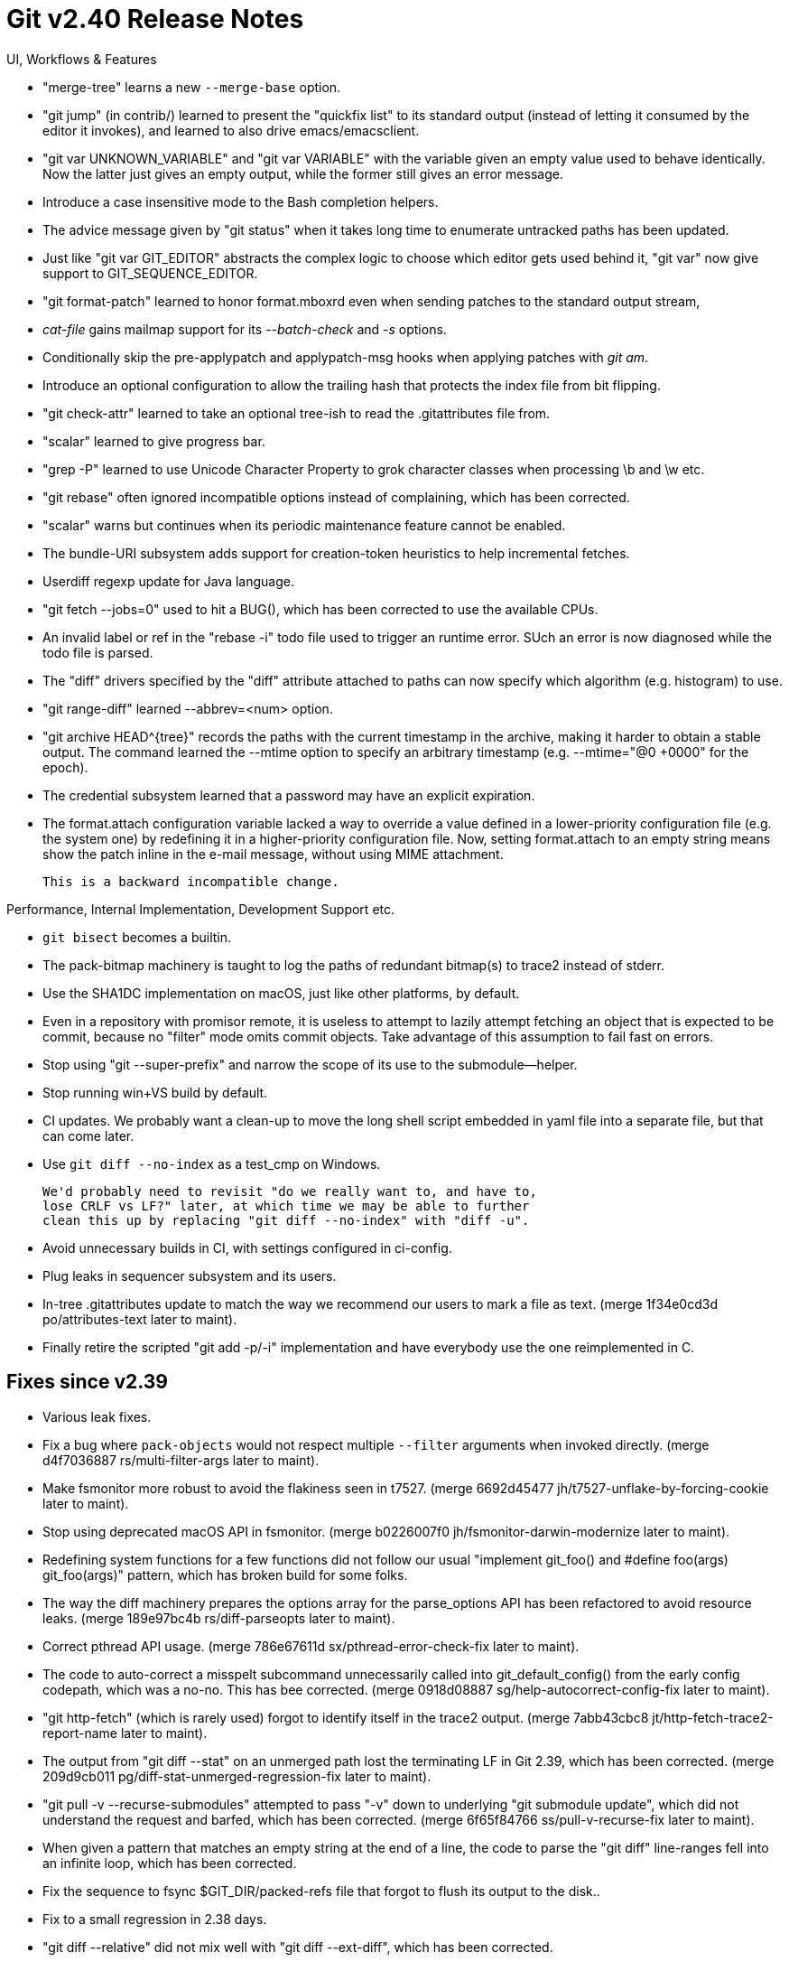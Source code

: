 Git v2.40 Release Notes
=======================

UI, Workflows & Features

 * "merge-tree" learns a new `--merge-base` option.

 * "git jump" (in contrib/) learned to present the "quickfix list" to
   its standard output (instead of letting it consumed by the editor
   it invokes), and learned to also drive emacs/emacsclient.

 * "git var UNKNOWN_VARIABLE" and "git var VARIABLE" with the variable
   given an empty value used to behave identically.  Now the latter
   just gives an empty output, while the former still gives an error
   message.

 * Introduce a case insensitive mode to the Bash completion helpers.

 * The advice message given by "git status" when it takes long time to
   enumerate untracked paths has been updated.

 * Just like "git var GIT_EDITOR" abstracts the complex logic to
   choose which editor gets used behind it, "git var" now give support
   to GIT_SEQUENCE_EDITOR.

 * "git format-patch" learned to honor format.mboxrd even when sending
   patches to the standard output stream,

 * 'cat-file' gains mailmap support for its '--batch-check' and '-s'
   options.

 * Conditionally skip the pre-applypatch and applypatch-msg hooks when
   applying patches with 'git am'.

 * Introduce an optional configuration to allow the trailing hash that
   protects the index file from bit flipping.

 * "git check-attr" learned to take an optional tree-ish to read the
   .gitattributes file from.

 * "scalar" learned to give progress bar.

 * "grep -P" learned to use Unicode Character Property to grok
   character classes when processing \b and \w etc.

 * "git rebase" often ignored incompatible options instead of
   complaining, which has been corrected.

 * "scalar" warns but continues when its periodic maintenance
   feature cannot be enabled.

 * The bundle-URI subsystem adds support for creation-token heuristics
   to help incremental fetches.

 * Userdiff regexp update for Java language.

 * "git fetch --jobs=0" used to hit a BUG(), which has been corrected
   to use the available CPUs.

 * An invalid label or ref in the "rebase -i" todo file used to
   trigger an runtime error. SUch an error is now diagnosed while the
   todo file is parsed.

 * The "diff" drivers specified by the "diff" attribute attached to
   paths can now specify which algorithm (e.g. histogram) to use.

 * "git range-diff" learned --abbrev=<num> option.

 * "git archive HEAD^{tree}" records the paths with the current
   timestamp in the archive, making it harder to obtain a stable
   output.  The command learned the --mtime option to specify an
   arbitrary timestamp (e.g. --mtime="@0 +0000" for the epoch).

 * The credential subsystem learned that a password may have an
   explicit expiration.

 * The format.attach configuration variable lacked a way to override a
   value defined in a lower-priority configuration file (e.g. the
   system one) by redefining it in a higher-priority configuration
   file.  Now, setting format.attach to an empty string means show the
   patch inline in the e-mail message, without using MIME attachment.

   This is a backward incompatible change.


Performance, Internal Implementation, Development Support etc.

 * `git bisect` becomes a builtin.

 * The pack-bitmap machinery is taught to log the paths of redundant
   bitmap(s) to trace2 instead of stderr.

 * Use the SHA1DC implementation on macOS, just like other platforms,
   by default.

 * Even in a repository with promisor remote, it is useless to
   attempt to lazily attempt fetching an object that is expected to be
   commit, because no "filter" mode omits commit objects.  Take
   advantage of this assumption to fail fast on errors.

 * Stop using "git --super-prefix" and narrow the scope of its use to
   the submodule--helper.

 * Stop running win+VS build by default.

 * CI updates.  We probably want a clean-up to move the long shell
   script embedded in yaml file into a separate file, but that can
   come later.

 * Use `git diff --no-index` as a test_cmp on Windows.

   We'd probably need to revisit "do we really want to, and have to,
   lose CRLF vs LF?" later, at which time we may be able to further
   clean this up by replacing "git diff --no-index" with "diff -u".

 * Avoid unnecessary builds in CI, with settings configured in
   ci-config.

 * Plug leaks in sequencer subsystem and its users.

 * In-tree .gitattributes update to match the way we recommend our
   users to mark a file as text.
   (merge 1f34e0cd3d po/attributes-text later to maint).

 * Finally retire the scripted "git add -p/-i" implementation and have
   everybody use the one reimplemented in C.


Fixes since v2.39
-----------------

 * Various leak fixes.

 * Fix a bug where `pack-objects` would not respect multiple `--filter`
   arguments when invoked directly.
   (merge d4f7036887 rs/multi-filter-args later to maint).

 * Make fsmonitor more robust to avoid the flakiness seen in t7527.
   (merge 6692d45477 jh/t7527-unflake-by-forcing-cookie later to maint).

 * Stop using deprecated macOS API in fsmonitor.
   (merge b0226007f0 jh/fsmonitor-darwin-modernize later to maint).

 * Redefining system functions for a few functions did not follow our
   usual "implement git_foo() and #define foo(args) git_foo(args)"
   pattern, which has broken build for some folks.

 * The way the diff machinery prepares the options array for the
   parse_options API has been refactored to avoid resource leaks.
   (merge 189e97bc4b rs/diff-parseopts later to maint).

 * Correct pthread API usage.
   (merge 786e67611d sx/pthread-error-check-fix later to maint).

 * The code to auto-correct a misspelt subcommand unnecessarily called
   into git_default_config() from the early config codepath, which was
   a no-no.  This has bee corrected.
   (merge 0918d08887 sg/help-autocorrect-config-fix later to maint).

 * "git http-fetch" (which is rarely used) forgot to identify itself
   in the trace2 output.
   (merge 7abb43cbc8 jt/http-fetch-trace2-report-name later to maint).

 * The output from "git diff --stat" on an unmerged path lost the
   terminating LF in Git 2.39, which has been corrected.
   (merge 209d9cb011 pg/diff-stat-unmerged-regression-fix later to maint).

 * "git pull -v --recurse-submodules" attempted to pass "-v" down to
   underlying "git submodule update", which did not understand the
   request and barfed, which has been corrected.
   (merge 6f65f84766 ss/pull-v-recurse-fix later to maint).

 * When given a pattern that matches an empty string at the end of a
   line, the code to parse the "git diff" line-ranges fell into an
   infinite loop, which has been corrected.

 * Fix the sequence to fsync $GIT_DIR/packed-refs file that forgot to
   flush its output to the disk..

 * Fix to a small regression in 2.38 days.

 * "git diff --relative" did not mix well with "git diff --ext-diff",
   which has been corrected.

 * The logic to see if we are using the "cone" mode by checking the
   sparsity patterns has been tightened to avoid mistaking a pattern
   that names a single file as specifying a cone.

 * Deal with a few deprecation warning from cURL library.

 * Doc update for environment variables set when hooks are invoked.

 * Document ORIG_HEAD a bit more.

 * "git ls-tree --format='%(path) %(path)' $tree $path" showed the
   path three times, which has been corrected.

 * Remove "git env--helper" and demote it to a test-tool subcommand.
   (merge 4a1baacd46 ab/test-env-helper later to maint).

 * Newer regex library macOS stopped enabling GNU-like enhanced BRE,
   where '\(A\|B\)' works as alternation, unless explicitly asked with
   the REG_ENHANCED flag.  "git grep" now can be compiled to do so, to
   retain the old behaviour.

 * Pthread emulation on Win32 leaked thread handle when a thread is
   joined.
   (merge 238a9dfe86 sk/win32-close-handle-upon-pthread-join later to maint).

 * "git send-email -v 3" used to be expanded to "git send-email
   --validate 3" when the user meant to pass them down to
   "format-patch", which has been corrected.
   (merge 8774aa56ad km/send-email-with-v-reroll-count later to maint).

 * Document that "branch -f <branch>" disables only the safety to
   avoid recreating an existing branch.

 * "git fetch <group>", when "<group>" of remotes lists the same
   remote twice, unnecessarily failed when parallel fetching was
   enabled, which has been corrected.
   (merge 06a668cb90 cw/fetch-remote-group-with-duplication later to maint).

 * Clarify how "checkout -b/-B" and "git branch [-f]" are similar but
   different in the documentation.

 * "git hash-object" now checks that the resulting object is well
   formed with the same code as "git fsck".
   (merge 8e4309038f jk/hash-object-fsck later to maint).

 * Improve the error message given when private key is not loaded in
   the ssh agent in the codepath to sign with an ssh key.
   (merge dce7b31126 as/ssh-signing-improve-key-missing-error later to maint).

 * Adjust "git request-pull" to strip embedded signature from signed
   tags to notice non-PGP signatures.
   (merge a9cad02538 gm/request-pull-with-non-pgp-signed-tags later to maint).

 * Remove support for MSys, which now lags way behind MSys2.
   (merge 2987407f3c hj/remove-msys-support later to maint).

 * Fix use of CreateThread() API call made early in the windows
   start-up code.
   (merge 592bcab61b sk/winansi-createthread-fix later to maint).

 * "git pack-objects" learned to release delta-island bitmap data when
   it is done using it, saving peak heap memory usage.
   (merge 647982bb71 ew/free-island-marks later to maint).

 * In an environment where dynamically generated code is prohibited to
   run (e.g. SELinux), failure to JIT pcre patterns is expected.  Fall
   back to interpreted execution in such a case.
   (merge 50b6ad55b0 cb/grep-fallback-failing-jit later to maint).

 * "git name-rev" heuristics update.
   (merge b2182a8730 en/name-rev-make-taggerdate-much-less-important later to maint).

 * Remove more remaining uses of macros that relies on the_index
   singleton instance without explicitly spelling it out.

 * Remove unnecessary explicit sizing of strbuf.
   (merge 93ea118bed rs/cache-tree-strbuf-growth-fix later to maint).

 * Doc update.
   (merge d9ec3b0dc0 jk/doc-ls-remote-matching later to maint).

 * Error messages given upon a signature verification failure used to
   discard the errors from underlying gpg program, which has been
   corrected.
   (merge ad6b320756 js/gpg-errors later to maint).

 * Update --date=default documentation.
   (merge 9deef088ae rd/doc-default-date-format later to maint).

 * A test helper had a single write(2) of 256kB, which was too big for
   some platforms (e.g. NonStop), which has been corrected by using
   xwrite() wrapper appropriately.
   (merge 58eab6ff13 jc/genzeros-avoid-raw-write later to maint).

 * sscanf(3) used in "git symbolic-ref --short" implementation found
   to be not working reliably on macOS in UTF-8 locales.  Rewrite the
   code to avoid sscanf() altogether to work it around.
   (merge 613bef56b8 jk/shorten-unambiguous-ref-wo-sscanf later to maint).

 * Various fix-ups on HTTP tests.
   (merge 8f2146dbf1 jk/http-test-fixes later to maint).

 * Fixes to code that parses the todo file used in "rebase -i".
   (merge 666b6e1135 pw/rebase-i-parse-fix later to maint).

 * Test library clean-up.
   (merge c600a91c94 ar/test-lib-remove-stale-comment later to maint).

 * Other code cleanup, docfix, build fix, etc.
   (merge 4eb1ccecd4 dh/mingw-ownership-check-typofix later to maint).
   (merge f95526419b ar/typofix-gitattributes-doc later to maint).
   (merge 27875aeec9 km/doc-branch-start-point later to maint).
   (merge 35c194dc57 es/t1509-root-fixes later to maint).
   (merge 7b341645e3 pw/ci-print-failure-name-fix later to maint).
   (merge bcb71d45bf jx/t1301-updates later to maint).
   (merge ebdc46c242 jc/doc-diff-patch.txt later to maint).
   (merge a87a20cbb4 ar/test-cleanup later to maint).
   (merge f5156f1885 ar/bisect-doc-update later to maint).
   (merge fca2d86c97 jk/interop-error later to maint).
   (merge cf4936ed74 tl/ls-tree-code-clean-up later to maint).
   (merge dcb47e52b0 en/t6426-todo-cleanup later to maint).
   (merge 5b8db44bdd jc/format-patch-v-unleak later to maint).
   (merge 590b636737 jk/hash-object-literally-fd-leak later to maint).
   (merge 5458ba0a4d tb/t0003-invoke-dd-more-portably later to maint).
   (merge 70661d288b ar/markup-em-dash later to maint).
   (merge e750951e74 en/ls-files-doc-update later to maint).
   (merge 4f542975d1 mh/doc-credential-cache-only-in-core later to maint).
   (merge 3a2ebaebc7 gc/index-format-doc later to maint).
   (merge b08edf709d jk/httpd-test-updates later to maint).
   (merge d85e9448dd wl/new-command-doc later to maint).
   (merge d912a603ed kf/t5000-modernise later to maint).
   (merge e65b868d07 rs/size-t-fixes later to maint).
   (merge 3eb1e1ca9a ab/config-h-remove-unused later to maint).
   (merge d390e08076 cw/doc-pushurl-vs-url later to maint).
   (merge 567342fc77 rs/ctype-test later to maint).
   (merge d35d8f2e7a ap/t2015-style-update later to maint).

